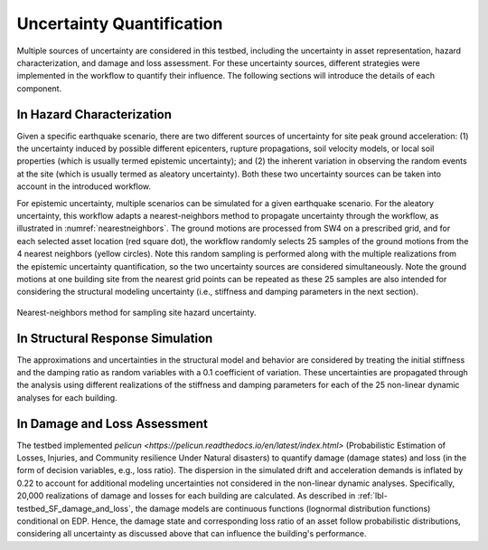 .. _lbl-testbed_AC_uncertainty_quantification:

**************************
Uncertainty Quantification
**************************

Multiple sources of uncertainty are considered in this testbed, including the uncertainty in 
asset representation, hazard characterization, and damage and loss assessment. For these uncertainty 
sources, different strategies were implemented in the workflow to quantify their influence. The following 
sections will introduce the details of each component.

In Hazard Characterization
==========================

Given a specific earthquake scenario, there are two different sources of uncertainty for site peak ground acceleration: (1) the uncertainty induced by possible different epicenters, rupture propagations, soil velocity models, 
or local soil properties (which is usually termed epistemic uncertainty); 
and (2) the inherent variation in observing the random events at the site (which is usually termed as aleatory 
uncertainty). Both these two uncertainty sources can be taken into account in the introduced workflow.

For epistemic uncertainty, multiple scenarios can be simulated for a given earthquake scenario. For the aleatory uncertainty, 
this workflow adapts a nearest-neighbors method to propagate uncertainty through the workflow, as 
illustrated in :numref:`nearestneighbors`. The ground motions are processed from SW4 
on a prescribed grid, and for each selected asset location (red square dot), the workflow randomly selects 25 samples of 
the ground motions from the 4 nearest neighbors (yellow circles). Note this random 
sampling is performed along with the multiple realizations from the epistemic uncertainty quantification, so the 
two uncertainty sources are considered simultaneously. Note the ground motions at one building site from the nearest 
grid points can be repeated as these 25 samples are also intended for considering the structural modeling uncertainty 
(i.e., stiffness and damping parameters in the next section). 

.. figure:: figure/nn.png
   :name: nearestneighbors
   :align: center
   :figclass: align-center
   :figwidth: 800
   :alt: A diagram showing the nearest-neighbors method for sampling site hazard uncertainty, with red square dots and yellow circles representing asset locations and nearest neighbors, respectively.

   Nearest-neighbors method for sampling site hazard uncertainty.


In Structural Response Simulation
=================================

The approximations and uncertainties in the structural model and behavior are considered by treating the
initial stiffness and the damping ratio as random variables with a 0.1 coefficient of variation. 
These uncertainties are propagated through the analysis using different realizations of the stiffness
and damping parameters for each of the 25 non-linear dynamic analyses for each building.


In Damage and Loss Assessment
=============================

The testbed implemented `pelicun <https://pelicun.readthedocs.io/en/latest/index.html>` (Probabilistic Estimation of Losses, Injuries, and Community resilience Under 
Natural disasters) to quantify damage (damage states) and loss (in the form of decision variables, e.g., loss ratio). 
The dispersion in the simulated drift and acceleration demands is inflated by 0.22 to account for additional modeling uncertainties
not considered in the non-linear dynamic analyses. Specifically, 20,000 realizations of damage and
losses for each building are calculated. As described in :ref:`lbl-testbed_SF_damage_and_loss`, the damage models are continuous functions (lognormal distribution 
functions) conditional on EDP. Hence, the damage state and corresponding loss ratio of an asset follow probabilistic distributions, considering all 
uncertainty as discussed above that can influence the building's performance.


